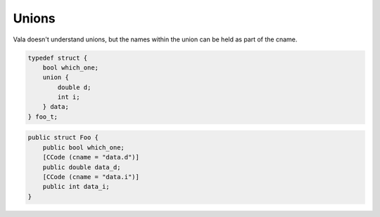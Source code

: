 Unions
======

Vala doesn't understand unions, but the names within the union can be held as part of the cname.

.. code-block:: c

   typedef struct {
       bool which_one;
       union {
           double d;
           int i;
       } data;
   } foo_t;

.. code-block:: vala

   public struct Foo {
       public bool which_one;
       [CCode (cname = "data.d")]
       public double data_d;
       [CCode (cname = "data.i")]
       public int data_i;
   }


